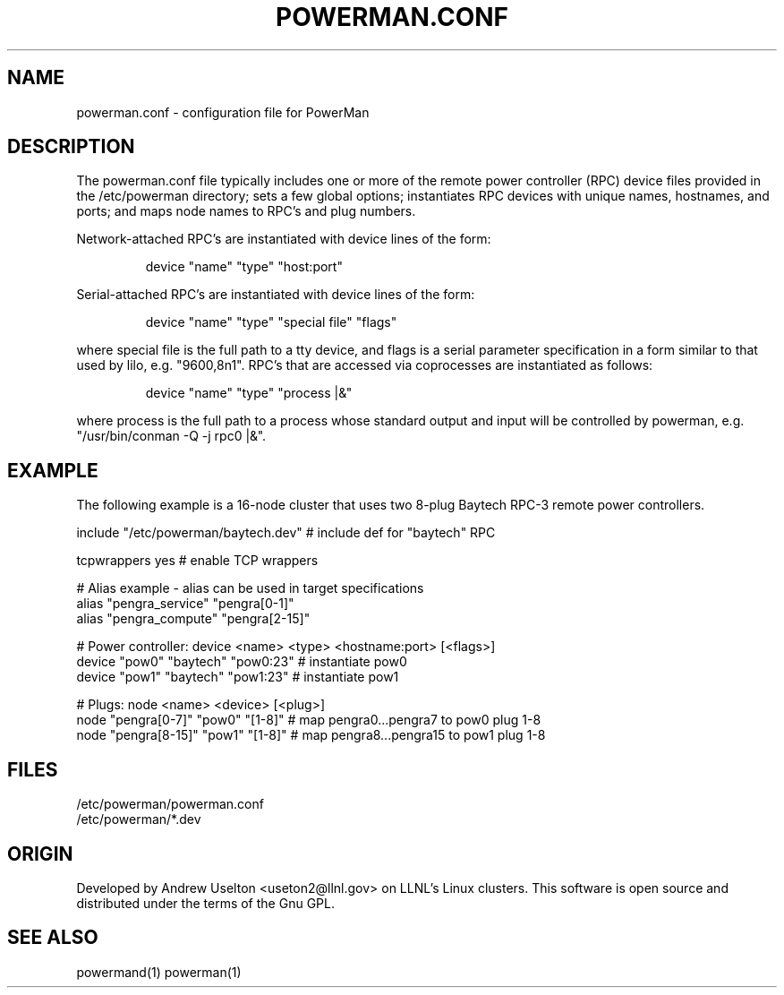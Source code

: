 .TH POWERMAN.CONF 1 "Release 1.0" "LLNL" "POWERMAN.CONF"

.SH NAME
powerman.conf \- configuration file for PowerMan

.SH DESCRIPTION
The powerman.conf file typically includes one or more of the remote power 
controller (RPC) device files provided in the /etc/powerman directory; 
sets a few global options; 
instantiates RPC devices with unique names, hostnames, and ports;  
and maps node names to RPC's and plug numbers.
.LP
Network-attached RPC's are instantiated with device lines of the form:
.IP
device "name" "type" "host:port"
.LP
Serial-attached RPC's are instantiated with device lines of the form:
.IP
device "name" "type" "special file" "flags"
.LP
where special file is the full path to a tty device, and flags is a serial
parameter specification in a form similar to that used by lilo, e.g. 
"9600,8n1".  RPC's that are accessed via coprocesses are instantiated 
as follows:
.IP
device "name" "type" "process |&"
.LP
where process is the full path to a process whose standard output and input
will be controlled by powerman, e.g. "/usr/bin/conman -Q -j rpc0 |&".
.SH EXAMPLE
The following example is a 16-node cluster that uses two 8-plug
Baytech RPC-3 remote power controllers.
.LP
.nf
include "/etc/powerman/baytech.dev"  # include def for "baytech" RPC

tcpwrappers yes                      # enable TCP wrappers

# Alias example - alias can be used in target specifications
alias "pengra_service" "pengra[0-1]"
alias "pengra_compute" "pengra[2-15]"

# Power controller: device <name> <type> <hostname:port> [<flags>]
device "pow0" "baytech" "pow0:23"  # instantiate pow0
device "pow1" "baytech" "pow1:23"  # instantiate pow1

# Plugs: node <name> <device> [<plug>]
node "pengra[0-7]" "pow0" "[1-8]"  # map pengra0...pengra7 to pow0 plug 1-8
node "pengra[8-15]" "pow1" "[1-8]" # map pengra8...pengra15 to pow1 plug 1-8
.fi
.SH "FILES"
/etc/powerman/powerman.conf
.br
/etc/powerman/*.dev
.SH "ORIGIN"
Developed by Andrew  Uselton <useton2@llnl.gov> on LLNL's Linux 
clusters.  This software is open source and distributed under
the terms of the Gnu GPL.  
.SH "SEE ALSO"
powermand(1) powerman(1)

